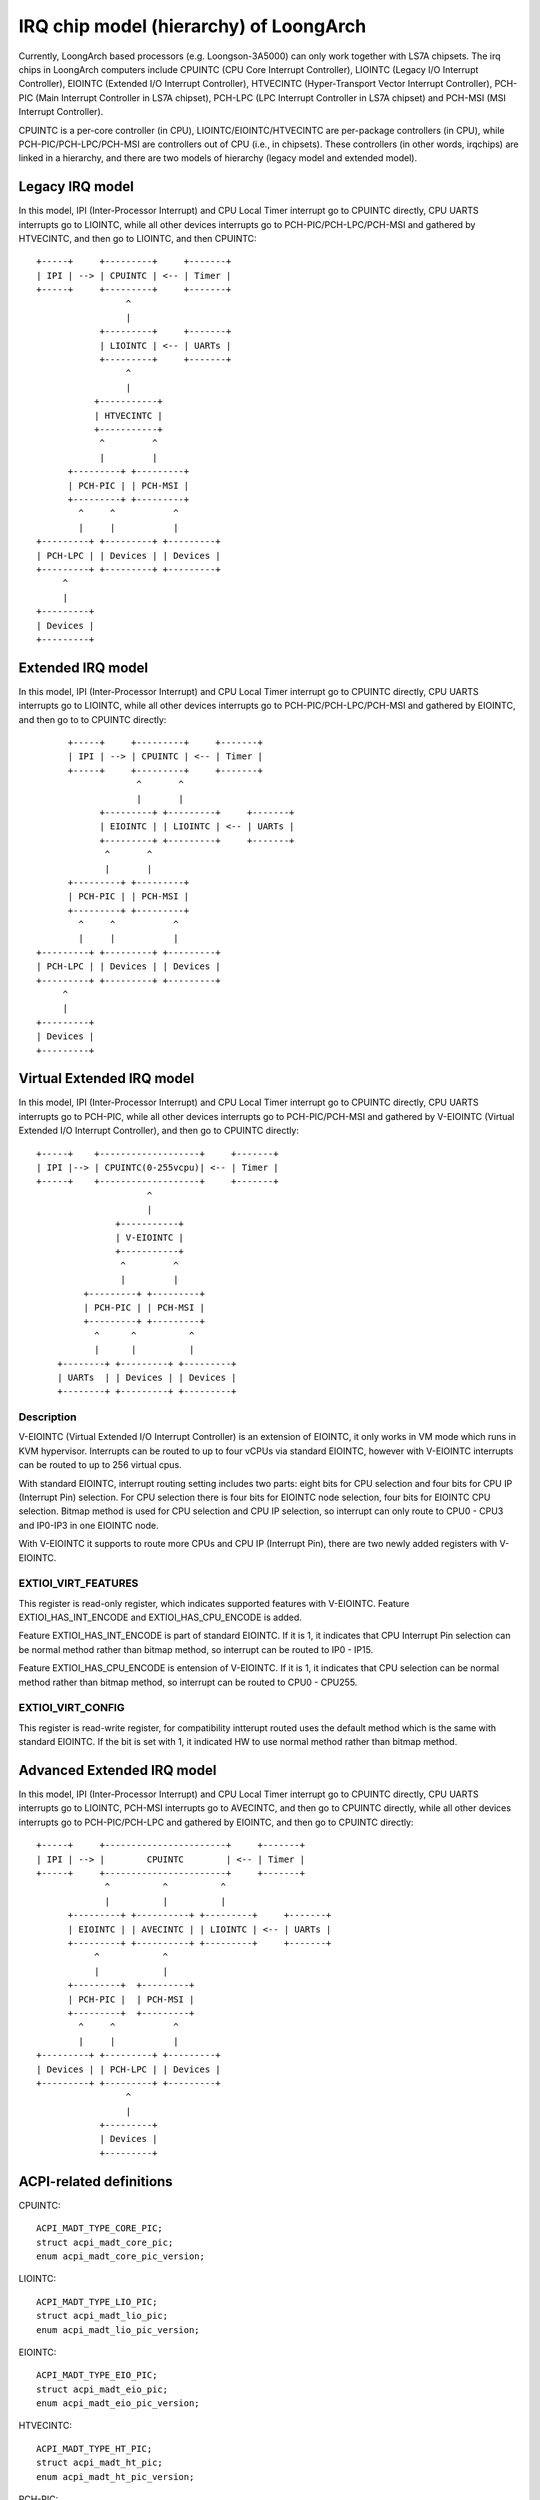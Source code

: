 .. SPDX-License-Identifier: GPL-2.0

=======================================
IRQ chip model (hierarchy) of LoongArch
=======================================

Currently, LoongArch based processors (e.g. Loongson-3A5000) can only work together
with LS7A chipsets. The irq chips in LoongArch computers include CPUINTC (CPU Core
Interrupt Controller), LIOINTC (Legacy I/O Interrupt Controller), EIOINTC (Extended
I/O Interrupt Controller), HTVECINTC (Hyper-Transport Vector Interrupt Controller),
PCH-PIC (Main Interrupt Controller in LS7A chipset), PCH-LPC (LPC Interrupt Controller
in LS7A chipset) and PCH-MSI (MSI Interrupt Controller).

CPUINTC is a per-core controller (in CPU), LIOINTC/EIOINTC/HTVECINTC are per-package
controllers (in CPU), while PCH-PIC/PCH-LPC/PCH-MSI are controllers out of CPU (i.e.,
in chipsets). These controllers (in other words, irqchips) are linked in a hierarchy,
and there are two models of hierarchy (legacy model and extended model).

Legacy IRQ model
================

In this model, IPI (Inter-Processor Interrupt) and CPU Local Timer interrupt go
to CPUINTC directly, CPU UARTS interrupts go to LIOINTC, while all other devices
interrupts go to PCH-PIC/PCH-LPC/PCH-MSI and gathered by HTVECINTC, and then go
to LIOINTC, and then CPUINTC::

     +-----+     +---------+     +-------+
     | IPI | --> | CPUINTC | <-- | Timer |
     +-----+     +---------+     +-------+
                      ^
                      |
                 +---------+     +-------+
                 | LIOINTC | <-- | UARTs |
                 +---------+     +-------+
                      ^
                      |
                +-----------+
                | HTVECINTC |
                +-----------+
                 ^         ^
                 |         |
           +---------+ +---------+
           | PCH-PIC | | PCH-MSI |
           +---------+ +---------+
             ^     ^           ^
             |     |           |
     +---------+ +---------+ +---------+
     | PCH-LPC | | Devices | | Devices |
     +---------+ +---------+ +---------+
          ^
          |
     +---------+
     | Devices |
     +---------+

Extended IRQ model
==================

In this model, IPI (Inter-Processor Interrupt) and CPU Local Timer interrupt go
to CPUINTC directly, CPU UARTS interrupts go to LIOINTC, while all other devices
interrupts go to PCH-PIC/PCH-LPC/PCH-MSI and gathered by EIOINTC, and then go to
to CPUINTC directly::

          +-----+     +---------+     +-------+
          | IPI | --> | CPUINTC | <-- | Timer |
          +-----+     +---------+     +-------+
                       ^       ^
                       |       |
                +---------+ +---------+     +-------+
                | EIOINTC | | LIOINTC | <-- | UARTs |
                +---------+ +---------+     +-------+
                 ^       ^
                 |       |
          +---------+ +---------+
          | PCH-PIC | | PCH-MSI |
          +---------+ +---------+
            ^     ^           ^
            |     |           |
    +---------+ +---------+ +---------+
    | PCH-LPC | | Devices | | Devices |
    +---------+ +---------+ +---------+
         ^
         |
    +---------+
    | Devices |
    +---------+

Virtual Extended IRQ model
==========================

In this model, IPI (Inter-Processor Interrupt) and CPU Local Timer interrupt
go to CPUINTC directly, CPU UARTS interrupts go to PCH-PIC, while all other
devices interrupts go to PCH-PIC/PCH-MSI and gathered by V-EIOINTC (Virtual
Extended I/O Interrupt Controller), and then go to CPUINTC directly::

       +-----+    +-------------------+     +-------+
       | IPI |--> | CPUINTC(0-255vcpu)| <-- | Timer |
       +-----+    +-------------------+     +-------+
                            ^
                            |
                      +-----------+
                      | V-EIOINTC |
                      +-----------+
                       ^         ^
                       |         |
                +---------+ +---------+
                | PCH-PIC | | PCH-MSI |
                +---------+ +---------+
                  ^      ^          ^
                  |      |          |
           +--------+ +---------+ +---------+
           | UARTs  | | Devices | | Devices |
           +--------+ +---------+ +---------+


Description
-----------
V-EIOINTC (Virtual Extended I/O Interrupt Controller) is an extension of
EIOINTC, it only works in VM mode which runs in KVM hypervisor. Interrupts can
be routed to up to four vCPUs via standard EIOINTC, however with V-EIOINTC
interrupts can be routed to up to 256 virtual cpus.

With standard EIOINTC, interrupt routing setting includes two parts: eight
bits for CPU selection and four bits for CPU IP (Interrupt Pin) selection.
For CPU selection there is four bits for EIOINTC node selection, four bits
for EIOINTC CPU selection. Bitmap method is used for CPU selection and
CPU IP selection, so interrupt can only route to CPU0 - CPU3 and IP0-IP3 in
one EIOINTC node.

With V-EIOINTC it supports to route more CPUs and CPU IP (Interrupt Pin),
there are two newly added registers with V-EIOINTC.

EXTIOI_VIRT_FEATURES
--------------------
This register is read-only register, which indicates supported features with
V-EIOINTC. Feature EXTIOI_HAS_INT_ENCODE and EXTIOI_HAS_CPU_ENCODE is added.

Feature EXTIOI_HAS_INT_ENCODE is part of standard EIOINTC. If it is 1, it
indicates that CPU Interrupt Pin selection can be normal method rather than
bitmap method, so interrupt can be routed to IP0 - IP15.

Feature EXTIOI_HAS_CPU_ENCODE is entension of V-EIOINTC. If it is 1, it
indicates that CPU selection can be normal method rather than bitmap method,
so interrupt can be routed to CPU0 - CPU255.

EXTIOI_VIRT_CONFIG
------------------
This register is read-write register, for compatibility intterupt routed uses
the default method which is the same with standard EIOINTC. If the bit is set
with 1, it indicated HW to use normal method rather than bitmap method.

Advanced Extended IRQ model
===========================

In this model, IPI (Inter-Processor Interrupt) and CPU Local Timer interrupt go
to CPUINTC directly, CPU UARTS interrupts go to LIOINTC, PCH-MSI interrupts go
to AVECINTC, and then go to CPUINTC directly, while all other devices interrupts
go to PCH-PIC/PCH-LPC and gathered by EIOINTC, and then go to CPUINTC directly::

 +-----+     +-----------------------+     +-------+
 | IPI | --> |        CPUINTC        | <-- | Timer |
 +-----+     +-----------------------+     +-------+
              ^          ^          ^
              |          |          |
       +---------+ +----------+ +---------+     +-------+
       | EIOINTC | | AVECINTC | | LIOINTC | <-- | UARTs |
       +---------+ +----------+ +---------+     +-------+
            ^            ^
            |            |
       +---------+  +---------+
       | PCH-PIC |  | PCH-MSI |
       +---------+  +---------+
         ^     ^           ^
         |     |           |
 +---------+ +---------+ +---------+
 | Devices | | PCH-LPC | | Devices |
 +---------+ +---------+ +---------+
                  ^
                  |
             +---------+
             | Devices |
             +---------+

ACPI-related definitions
========================

CPUINTC::

  ACPI_MADT_TYPE_CORE_PIC;
  struct acpi_madt_core_pic;
  enum acpi_madt_core_pic_version;

LIOINTC::

  ACPI_MADT_TYPE_LIO_PIC;
  struct acpi_madt_lio_pic;
  enum acpi_madt_lio_pic_version;

EIOINTC::

  ACPI_MADT_TYPE_EIO_PIC;
  struct acpi_madt_eio_pic;
  enum acpi_madt_eio_pic_version;

HTVECINTC::

  ACPI_MADT_TYPE_HT_PIC;
  struct acpi_madt_ht_pic;
  enum acpi_madt_ht_pic_version;

PCH-PIC::

  ACPI_MADT_TYPE_BIO_PIC;
  struct acpi_madt_bio_pic;
  enum acpi_madt_bio_pic_version;

PCH-MSI::

  ACPI_MADT_TYPE_MSI_PIC;
  struct acpi_madt_msi_pic;
  enum acpi_madt_msi_pic_version;

PCH-LPC::

  ACPI_MADT_TYPE_LPC_PIC;
  struct acpi_madt_lpc_pic;
  enum acpi_madt_lpc_pic_version;

References
==========

Documentation of Loongson-3A5000:

  https://github.com/loongson/LoongArch-Documentation/releases/latest/download/Loongson-3A5000-usermanual-1.02-CN.pdf (in Chinese)

  https://github.com/loongson/LoongArch-Documentation/releases/latest/download/Loongson-3A5000-usermanual-1.02-EN.pdf (in English)

Documentation of Loongson's LS7A chipset:

  https://github.com/loongson/LoongArch-Documentation/releases/latest/download/Loongson-7A1000-usermanual-2.00-CN.pdf (in Chinese)

  https://github.com/loongson/LoongArch-Documentation/releases/latest/download/Loongson-7A1000-usermanual-2.00-EN.pdf (in English)

.. Note::
    - CPUINTC is CSR.ECFG/CSR.ESTAT and its interrupt controller described
      in Section 7.4 of "LoongArch Reference Manual, Vol 1";
    - LIOINTC is "Legacy I/OInterrupts" described in Section 11.1 of
      "Loongson 3A5000 Processor Reference Manual";
    - EIOINTC is "Extended I/O Interrupts" described in Section 11.2 of
      "Loongson 3A5000 Processor Reference Manual";
    - HTVECINTC is "HyperTransport Interrupts" described in Section 14.3 of
      "Loongson 3A5000 Processor Reference Manual";
    - PCH-PIC/PCH-MSI is "Interrupt Controller" described in Section 5 of
      "Loongson 7A1000 Bridge User Manual";
    - PCH-LPC is "LPC Interrupts" described in Section 24.3 of
      "Loongson 7A1000 Bridge User Manual".
